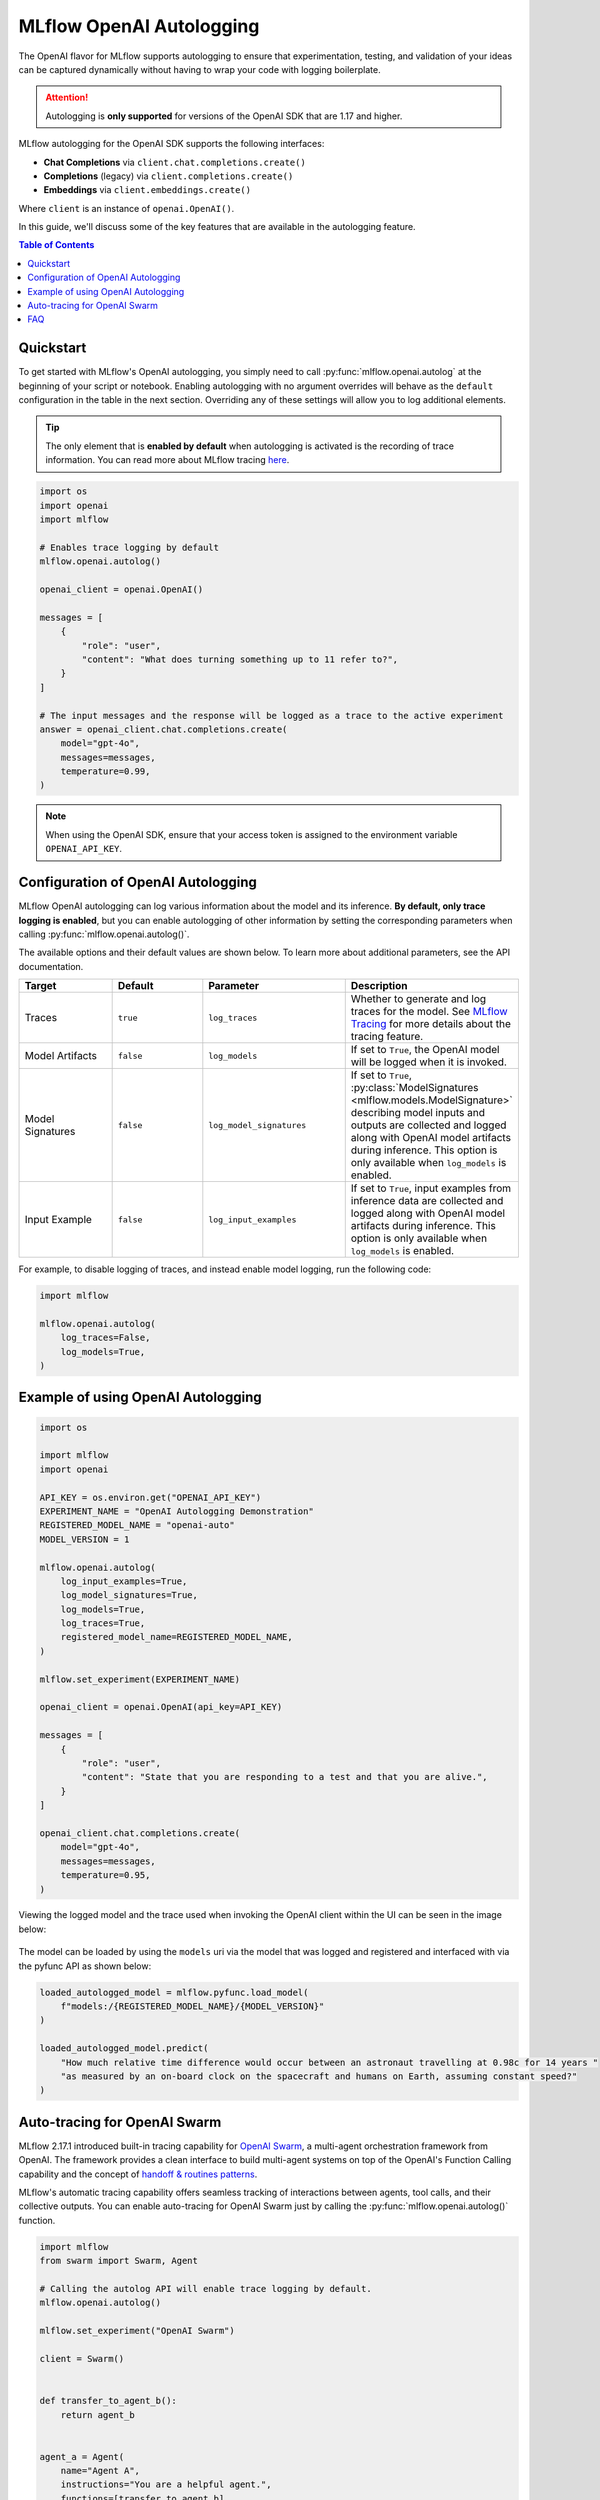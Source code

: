 MLflow OpenAI Autologging
=========================

The OpenAI flavor for MLflow supports autologging to ensure that experimentation, testing, and validation of your ideas can be captured dynamically without 
having to wrap your code with logging boilerplate. 

.. attention::
    Autologging is **only supported** for versions of the OpenAI SDK that are 1.17 and higher.

MLflow autologging for the OpenAI SDK supports the following interfaces:

- **Chat Completions** via ``client.chat.completions.create()``
- **Completions** (legacy) via ``client.completions.create()``
- **Embeddings** via ``client.embeddings.create()``

Where ``client`` is an instance of ``openai.OpenAI()``.

In this guide, we'll discuss some of the key features that are available in the autologging feature. 

.. contents:: Table of Contents
    :local:
    :depth: 1

Quickstart
----------
To get started with MLflow's OpenAI autologging, you simply need to call :py:func:`mlflow.openai.autolog` at the beginning of your script or notebook. 
Enabling autologging with no argument overrides will behave as the ``default`` configuration in the table in the next section. Overriding any of these settings 
will allow you to log additional elements. 

.. tip::
    The only element that is **enabled by default** when autologging is activated is the recording of trace information. You can read more about MLflow tracing 
    `here <../tracing/index.html>`_. 

.. code-block:: python

    import os
    import openai
    import mlflow

    # Enables trace logging by default
    mlflow.openai.autolog()

    openai_client = openai.OpenAI()

    messages = [
        {
            "role": "user",
            "content": "What does turning something up to 11 refer to?",
        }
    ]

    # The input messages and the response will be logged as a trace to the active experiment
    answer = openai_client.chat.completions.create(
        model="gpt-4o",
        messages=messages,
        temperature=0.99,
    )

.. note::
    When using the OpenAI SDK, ensure that your access token is assigned to the environment variable ``OPENAI_API_KEY``.

Configuration of OpenAI Autologging
-----------------------------------

MLflow OpenAI autologging can log various information about the model and its inference. **By default, only trace logging is enabled**, but you can enable 
autologging of other information by setting the corresponding parameters when calling :py:func:`mlflow.openai.autolog()`. 

The available options and their default values are shown below. To learn more about additional parameters, see the API documentation.

.. list-table::
    :widths: 20 20 30 30
    :header-rows: 1

    * - Target
      - Default
      - Parameter
      - Description
    * - Traces
      - ``true``
      - ``log_traces``
      - Whether to generate and log traces for the model. See `MLflow Tracing <../tracing/index.html>`_ for more details about the tracing feature.
    * - Model Artifacts
      - ``false``
      - ``log_models``
      - If set to ``True``, the OpenAI model will be logged when it is invoked. 
    * - Model Signatures
      - ``false``
      - ``log_model_signatures``
      - If set to ``True``, :py:class:`ModelSignatures <mlflow.models.ModelSignature>` describing model inputs and outputs are collected and logged along with OpenAI model artifacts during inference. This option is only available when ``log_models`` is enabled.
    * - Input Example
      - ``false``
      - ``log_input_examples``
      - If set to ``True``, input examples from inference data are collected and logged along with OpenAI model artifacts during inference. This option is only available when ``log_models`` is enabled.


For example, to disable logging of traces, and instead enable model logging, run the following code:

.. code-block:: python

    import mlflow

    mlflow.openai.autolog(
        log_traces=False,
        log_models=True,
    )

Example of using OpenAI Autologging
-----------------------------------

.. code-block:: python

    import os

    import mlflow
    import openai

    API_KEY = os.environ.get("OPENAI_API_KEY")
    EXPERIMENT_NAME = "OpenAI Autologging Demonstration"
    REGISTERED_MODEL_NAME = "openai-auto"
    MODEL_VERSION = 1

    mlflow.openai.autolog(
        log_input_examples=True,
        log_model_signatures=True,
        log_models=True,
        log_traces=True,
        registered_model_name=REGISTERED_MODEL_NAME,
    )

    mlflow.set_experiment(EXPERIMENT_NAME)

    openai_client = openai.OpenAI(api_key=API_KEY)

    messages = [
        {
            "role": "user",
            "content": "State that you are responding to a test and that you are alive.",
        }
    ]

    openai_client.chat.completions.create(
        model="gpt-4o",
        messages=messages,
        temperature=0.95,
    )

Viewing the logged model and the trace used when invoking the OpenAI client within the UI can be seen in the image below:

.. figure:: ../../_static/images/tutorials/llms/openai-autolog.gif
    :alt: OpenAI Autologging artifacts and traces
    :width: 100%
    :align: center

The model can be loaded by using the ``models`` uri via the model that was logged and registered and interfaced with via the pyfunc API as shown below:

.. code-block:: python

    loaded_autologged_model = mlflow.pyfunc.load_model(
        f"models:/{REGISTERED_MODEL_NAME}/{MODEL_VERSION}"
    )

    loaded_autologged_model.predict(
        "How much relative time difference would occur between an astronaut travelling at 0.98c for 14 years "
        "as measured by an on-board clock on the spacecraft and humans on Earth, assuming constant speed?"
    )

Auto-tracing for OpenAI Swarm
-----------------------------

MLflow 2.17.1 introduced built-in tracing capability for `OpenAI Swarm <https://github.com/openai/swarm/tree/main>`_, a multi-agent orchestration framework from OpenAI. The framework provides a clean interface to build multi-agent systems on top of the OpenAI's Function Calling capability and the concept of `handoff & routines patterns <https://cookbook.openai.com/examples/orchestrating_agents>`_.

MLflow's automatic tracing capability offers seamless tracking of interactions between agents, tool calls, and their collective outputs. You can enable auto-tracing for OpenAI Swarm just by calling the :py:func:`mlflow.openai.autolog()` function.


.. code-block:: python

    import mlflow
    from swarm import Swarm, Agent

    # Calling the autolog API will enable trace logging by default.
    mlflow.openai.autolog()

    mlflow.set_experiment("OpenAI Swarm")

    client = Swarm()


    def transfer_to_agent_b():
        return agent_b


    agent_a = Agent(
        name="Agent A",
        instructions="You are a helpful agent.",
        functions=[transfer_to_agent_b],
    )

    agent_b = Agent(
        name="Agent B",
        instructions="Only speak in Haikus.",
    )

    response = client.run(
        agent=agent_a,
        messages=[{"role": "user", "content": "I want to talk to agent B."}],
    )
    print(response)

The logged trace, associated with the ``OpenAI Swarm`` experiment, can be seen in the MLflow UI, as shown below:

.. figure:: ../../_static/images/llms/tracing/openai-swarm-tracing.png
    :alt: OpenAI Swarm Tracing
    :width: 100%
    :align: center


FAQ
---

How can I manually log traces for the OpenAI SDK with MLflow?
^^^^^^^^^^^^^^^^^^^^^^^^^^^^^^^^^^^^^^^^^^^^^^^^^^^^^^^^^^^^^

By setting an active experiment (it is not recommended to use the Default Experiment for this), you can use the high-level tracing fluent API
when working on an interface to your model (whether you log the model or not) by utilizing the MLflow tracing fluent API. 

You can discover how to use the `fluent API here <../tracing/index.html#tracing-fluent-apis>`_.

If I'm using streaming for my OpenAI model, will autologging log the trace data correctly?
^^^^^^^^^^^^^^^^^^^^^^^^^^^^^^^^^^^^^^^^^^^^^^^^^^^^^^^^^^^^^^^^^^^^^^^^^^^^^^^^^^^^^^^^^^

Yes. For each of the MLflow-supported client interface types that have the ability to stream responses from OpenAI, autologging will record the 
iterator response chunks in the output. 

As an example:

.. code-block:: python

    import openai
    import mlflow

    mlflow.set_experiment("OpenAI")

    # Enable trace logging
    mlflow.openai.autolog()

    client = openai.OpenAI()

    stream = client.chat.completions.create(
        model="gpt-4o",
        messages=[
            {"role": "user", "content": "How fast would a glass of water freeze on Titan?"}
        ],
        stream=True,  # Stream response
    )
    for chunk in stream:
        print(chunk.choices[0].delta.content or "", end="")

Within the MLflow UI, the traces for a streaming model will be displayed as shown below:

.. figure:: ../../_static/images/tutorials/llms/openai-stream-trace.png
    :alt: OpenAI Autologging stream traces
    :width: 100%
    :align: center

.. note::

    OpenAI configurations that specify streaming responses are **not yet supported** for using the ``predict_stream()`` pyfunc invocation API in MLflow.
    However, you can still record streaming traces. When loading a the logged openai model as pyfunc via :py:func:`mlflow.pyfunc.load_model`, the only 
    available interface for inference is the synchronous blocking ``predict()`` API. 

Are asynchronous APIs supported in autologging?
^^^^^^^^^^^^^^^^^^^^^^^^^^^^^^^^^^^^^^^^^^^^^^^

The MLflow OpenAI autologging feature **does not support asynchronous APIs** for logging models or traces.

Saving your async implementation is best done by using the `models from code feature <../../models.html#models-from-code>`_.

If you would like to log trace events for an async OpenAI API, below is a simplified example of logging the trace for a streaming async request:

.. code-block:: python

    import openai
    import mlflow
    import asyncio

    # Activate an experiment for logging traces to
    mlflow.set_experiment("OpenAI")


    async def fetch_openai_response(messages, model="gpt-4o", temperature=0.99):
        """
        Asynchronously gets a response from the OpenAI API using the provided messages and streams the response.

        Args:
            messages (list): List of message dictionaries for the OpenAI API.
            model (str): The model to use for the OpenAI API. Default is "gpt-4o".
            temperature (float): The temperature to use for the OpenAI API. Default is 0.99.

        Returns:
            None
        """
        client = openai.AsyncOpenAI()

        # Create the response stream
        response_stream = await client.chat.completions.create(
            model=model,
            messages=messages,
            temperature=temperature,
            stream=True,
        )

        # Manually log traces using the tracing fluent API
        with mlflow.start_span() as trace:
            trace.set_inputs(messages)
            full_response = []

            async for chunk in response_stream:
                content = chunk.choices[0].delta.content
                if content is not None:
                    print(content, end="")
                    full_response.append(content)

            trace.set_outputs("".join(full_response))


    messages = [
        {
            "role": "user",
            "content": "How much additional hydrogen mass would Jupiter require to ignite a sustainable fusion cycle?",
        }
    ]

    await fetch_openai_response(messages)
